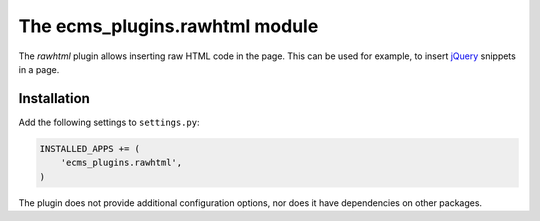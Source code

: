 .. _ecms_plugins.rawhtml:

The ecms_plugins.rawhtml module
===============================

The `rawhtml` plugin allows inserting raw HTML code in the page.
This can be used for example, to insert `jQuery <http://jquery.org/>`_ snippets in a page.

Installation
------------

Add the following settings to ``settings.py``:

.. code-block:: python

    INSTALLED_APPS += (
        'ecms_plugins.rawhtml',
    )

The plugin does not provide additional configuration options, nor does it have dependencies on other packages.
